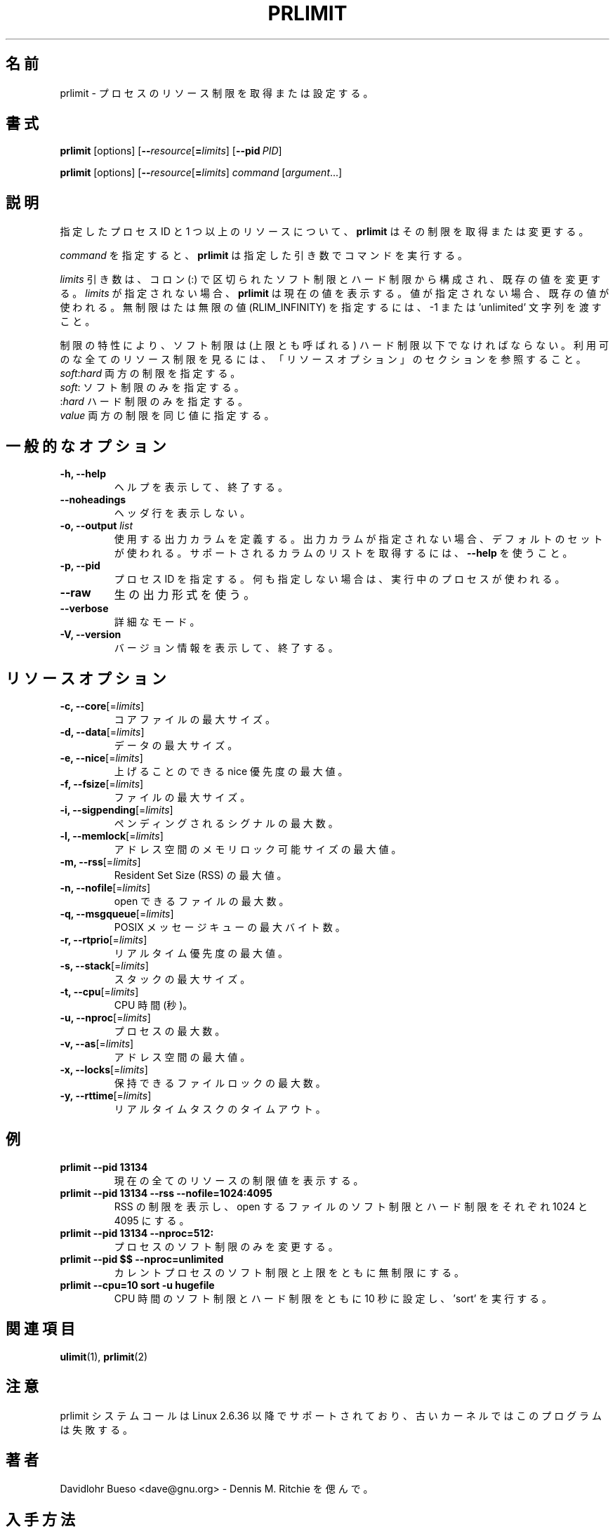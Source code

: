 .\" prlimit.1 --
.\" Copyright 2011 Davidlohr Bueso <dave@gnu.org>
.\" May be distributed under the GNU General Public License
.\"
.\" Japanese Version Copyright (c) 2020 Yuichi SATO
.\"         all rights reserved.
.\" Translated Sun Apr 12 13:59:11 JST 2020
.\"         by Yuichi SATO <ysato444@ybb.ne.jp>
.\"
.TH PRLIMIT 1 "July 2014" "util-linux" "User Commands"
.\"O .SH NAME
.SH 名前
.\"O prlimit \- get and set process resource limits
prlimit \- プロセスのリソース制限を取得または設定する。
.\"O .SH SYNOPSIS
.SH 書式
.BR prlimit " [options]"
.RB [ \-\-\fIresource\fR [ =\fIlimits\fR]
.RB [ \-\-pid\ \fIPID\fR]

.BR prlimit " [options]"
.RB [ \-\-\fIresource\fR [ =\fIlimits\fR]
.IR "command " [ argument ...]

.\"O .SH DESCRIPTION
.SH 説明
.\"O Given a process ID and one or more resources, \fBprlimit\fP tries to retrieve
.\"O and/or modify the limits.
指定したプロセス ID と 1 つ以上のリソースについて、
\fBprlimit\fP はその制限を取得または変更する。

.\"O When \fIcommand\fR is given,
.\"O .B prlimit
.\"O will run this command with the given arguments.
\fIcommand\fR を指定すると、
.B prlimit
は指定した引き数でコマンドを実行する。

.\"O The \fIlimits\fP parameter is composed of a soft and a hard value, separated
.\"O by a colon (:), in order to modify the existing values.  If no \fIlimits\fR are
.\"O given, \fBprlimit\fP will display the current values.  If one of the values
.\"O is not given, then the existing one will be used.  To specify the unlimited or
.\"O infinity limit (RLIM_INFINITY), the -1 or 'unlimited' string can be passed.
\fIlimits\fP 引き数は、コロン (:) で区切られたソフト制限とハード制限から構成され、
既存の値を変更する。
\fIlimits\fR が指定されない場合、\fBprlimit\fP は現在の値を表示する。
値が指定されない場合、既存の値が使われる。
無制限はたは無限の値 (RLIM_INFINITY) を指定するには、
-1 または 'unlimited' 文字列を渡すこと。

.\"O Because of the nature of limits, the soft limit must be lower or equal to the
.\"O high limit (also called the ceiling).  To see all available resource limits,
.\"O refer to the RESOURCE OPTIONS section.
制限の特性により、ソフト制限は (上限とも呼ばれる) ハード制限以下でなければならない。
利用可のな全てのリソース制限を見るには、「リソースオプション」の
セクションを参照すること。

.\"O .IP "\fIsoft\fP:\fIhard\fP    Specify both limits."
.\"O .IP "\fIsoft\fP:        Specify only the soft limit."
.\"O .IP ":\fIhard\fP        Specify only the hard limit."
.\"O .IP "\fIvalue\fP        Specify both limits to the same value."
.IP "\fIsoft\fP:\fIhard\fP    両方の制限を指定する。"
.IP "\fIsoft\fP:        ソフト制限のみを指定する。"
.IP ":\fIhard\fP        ハード制限のみを指定する。"
.IP "\fIvalue\fP        両方の制限を同じ値に指定する。"

.\"O .SH GENERAL OPTIONS
.SH 一般的なオプション
.IP "\fB\-h, \-\-help\fP"
.\"O Display help text and exit.
ヘルプを表示して、終了する。
.IP "\fB\-\-noheadings\fP"
.\"O Do not print a header line.
ヘッダ行を表示しない。
.IP "\fB\-o, \-\-output \fIlist\fP"
.\"O Define the output columns to use.  If no output arrangement is specified,
.\"O then a default set is used.
使用する出力カラムを定義する。
出力カラムが指定されない場合、デフォルトのセットが使われる。
.\"O Use \fB\-\-help\fP to get a list of all supported columns.
サポートされるカラムのリストを取得するには、\fB\-\-help\fP を使うこと。
.IP "\fB\-p, \-\-pid\fP"
.\"O Specify the process id; if none is given, the running process will be used.
プロセス ID を指定する。何も指定しない場合は、実行中のプロセスが使われる。
.IP "\fB\-\-raw\fP"
.\"O Use the raw output format.
生の出力形式を使う。
.IP "\fB\-\-verbose\fP"
.\"O Verbose mode.
詳細なモード。
.IP "\fB\-V, \-\-version\fP"
.\"O Display version information and exit.
バージョン情報を表示して、終了する。

.\"O .SH RESOURCE OPTIONS
.SH リソースオプション
.IP "\fB\-c, \-\-core\fP[=\fIlimits\fR]"
.\"O Maximum size of a core file.
コアファイルの最大サイズ。
.IP "\fB\-d, \-\-data\fP[=\fIlimits\fR]"
.\"O Maximum data size.
データの最大サイズ。
.IP "\fB\-e, \-\-nice\fP[=\fIlimits\fR]"
.\"O Maximum nice priority allowed to raise.
上げることのできる nice 優先度の最大値。
.IP "\fB\-f, \-\-fsize\fP[=\fIlimits\fR]"
.\"O Maximum file size.
ファイルの最大サイズ。
.IP "\fB\-i, \-\-sigpending\fP[=\fIlimits\fR]"
.\"O Maximum number of pending signals.
ペンディングされるシグナルの最大数。
.IP "\fB\-l, \-\-memlock\fP[=\fIlimits\fR]"
.\"O Maximum locked-in-memory address space.
アドレス空間のメモリロック可能サイズの最大値。
.IP "\fB\-m, \-\-rss\fP[=\fIlimits\fR]"
.\"O Maximum Resident Set Size (RSS).
Resident Set Size (RSS) の最大値。
.IP "\fB\-n, \-\-nofile\fP[=\fIlimits\fR]"
.\"O Maximum number of open files.
open できるファイルの最大数。
.IP "\fB\-q, \-\-msgqueue\fP[=\fIlimits\fR]"
.\"O Maximum number of bytes in POSIX message queues.
POSIX メッセージキューの最大バイト数。
.IP "\fB\-r, \-\-rtprio\fP[=\fIlimits\fR]"
.\"O Maximum real-time priority.
リアルタイム優先度の最大値。
.IP "\fB\-s, \-\-stack\fP[=\fIlimits\fR]"
.\"O Maximum size of the stack.
スタックの最大サイズ。
.IP "\fB\-t, \-\-cpu\fP[=\fIlimits\fR]"
.\"O CPU time, in seconds.
CPU 時間 (秒)。
.IP "\fB\-u, \-\-nproc\fP[=\fIlimits\fR]"
.\"O Maximum number of processes.
プロセスの最大数。
.IP "\fB\-v, \-\-as\fP[=\fIlimits\fR]"
.\"O Address space limit.
アドレス空間の最大値。
.IP "\fB\-x, \-\-locks\fP[=\fIlimits\fR]"
.\"O Maximum number of file locks held.
保持できるファイルロックの最大数。
.IP "\fB\-y, \-\-rttime\fP[=\fIlimits\fR]"
.\"O Timeout for real-time tasks.
リアルタイムタスクのタイムアウト。

.\"O .SH EXAMPLES
.SH 例
.IP "\fBprlimit \-\-pid 13134\fP"
.\"O Display limit values for all current resources.
現在の全てのリソースの制限値を表示する。
.IP "\fBprlimit \-\-pid 13134 \--rss --nofile=1024:4095\fP"
.\"O Display the limits of the RSS, and set the soft and hard limits for the number
.\"O of open files to 1024 and 4095, respectively.
RSS の制限を表示し、open するファイルのソフト制限とハード制限を
それぞれ 1024 と 4095 にする。
.IP "\fBprlimit \-\-pid 13134 --nproc=512:\fP"
.\"O Modify only the soft limit for the number of processes.
プロセスのソフト制限のみを変更する。
.IP "\fBprlimit \-\-pid $$ --nproc=unlimited\fP"
.\"O Set for the current process both the soft and ceiling values for the number of
.\"O processes to unlimited.
カレントプロセスのソフト制限と上限をともに無制限にする。
.IP "\fBprlimit --cpu=10 sort -u hugefile\fP"
.\"O Set both the soft and hard CPU time limit to ten seconds and run 'sort'.
CPU 時間のソフト制限とハード制限をともに 10 秒に設定し、'sort' を実行する。

.\"O .SH "SEE ALSO"
.SH 関連項目
.BR ulimit (1),
.BR prlimit (2)

.\"O .SH NOTES
.SH 注意
.\"O The prlimit system call is supported since Linux 2.6.36, older kernels will
.\"O break this program.
prlimit システムコールは Linux 2.6.36 以降でサポートされており、
古いカーネルではこのプログラムは失敗する。

.\"O .SH AUTHORS
.SH 著者
.nf
.\"O Davidlohr Bueso <dave@gnu.org> - In memory of Dennis M. Ritchie.
Davidlohr Bueso <dave@gnu.org> - Dennis M. Ritchie を偲んで。
.fi
.\"O .SH AVAILABILITY
.SH 入手方法
.\"O The prlimit command is part of the util-linux package and is available from
.\"O https://www.kernel.org/pub/linux/utils/util-linux/.
prlimit コマンドは util-linux パッケージの一部である、
https://www.kernel.org/pub/linux/utils/util-linux/
から入手できる。
